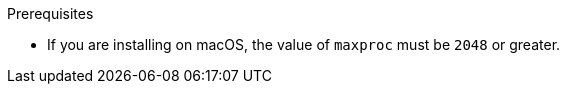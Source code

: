 // Module included in the following assemblies:
//
// * docs/maven-guide/master.adoc
// * docs/plugin-guide/master.adoc

ifdef::maven-guide[]
[id="installing-plugin_{context}"]
= Installing the {MavenNameTitle}

You can install the {MavenName} in your local Maven repository.
endif::[]
ifdef::plugin-guide[]
[id="installing-ide-plugin-connected-environment_{context}"]
= Installing the {PluginName} in a connected environment

You can install the {PluginName} for Eclipse or Red Hat CodeReady Studio in a connected environment.

The {PluginName} has been tested with Eclipse 2020-09 and Red Hat CodeReady Studio 12.15.
endif::[]
ifdef::disconnected[]

[id="installing-ide-plugin-disconnected-environment_{context}"]
= Installing the {PluginName} in a disconnected environment

You can install the {PluginName} for Eclipse or Red Hat CodeReady Studio in a disconnected environment.

The {PluginName} has been tested with Eclipse 2020-09 and Red Hat CodeReady Studio 12.15.
endif::[]

.Prerequisites

ifdef::maven-guide[]
* OpenJDK 1.8, OpenJDK 11, Oracle JDK 1.8, _or_ Oracle JDK 11
* 8 GB RAM
* Maven 3.2.5 or later
endif::[]
ifdef::plugin-guide,disconnected[]
* link:{CodeReadyStudioDownloadPageURL}[Red Hat CodeReady Studio] _or_ link:https://www.eclipse.org/downloads/packages/release/2020-09/r/eclipse-ide-enterprise-java-developers[Eclipse IDE for Java Enterprise Developers 2020-09 R]
* JBoss Tools
+
You must install the Eclipse Marketplace Client, browse to JBoss Tools in the Client, and then install the JBoss Tools. For more information, navigate to link:https://www.eclipse.org/[Eclipse.org], click *More* -> *Documentation*, and select the *Eclipse Marketplace User Guide*.
endif::[]
* If you are installing on macOS, the value of `maxproc` must be `2048` or greater.

.Procedure

ifdef::maven-guide[]
. Clone the {MavenName} Github repository:
+
----
$ git clone https://github.com/windup/windup-maven-plugin.git
----

. Navigate to the `windup-maven-plugin` directory.
+
----
$ cd windup-maven-plugin
----

. Build the project:
+
----
$ mvn clean install
----
+
The `windup-maven-plugin` jar is installed in your local Maven repository.
endif::[]
ifdef::disconnected[]
. Navigate to the link:{MTADownloadPageURL}[Migration Toolkit for Applications download site] and download the `IDE Plugin Repository` file.
endif::[]
ifdef::plugin-guide,disconnected[]
. Launch your IDE.
. From the menu bar, select *Help* -> *Install New Software*.
. Next to the *Work with* field, click *Add*.
. In the *Name* field, enter `{ProductShortName}`.
endif::[]
ifdef::plugin-guide[]
. In the *Location* field, enter `\http://download.jboss.org/jbosstools/photon/stable/updates/mta/` and click *OK*.
endif::[]
ifdef::disconnected[]
. Next to the *Location* field, click *Archive*.
. Select the IDE Plugin archive file and click *OK*.
endif::[]
ifdef::plugin-guide,disconnected[]
. Select all the *JBoss Tools - MTA* check boxes and click *Next*.
. Review the installation details and click *Next*.
. Accept the terms of the license agreement and click *Finish* to install the plugin.
. Restart your IDE for the changes to take effect.
endif::[]
